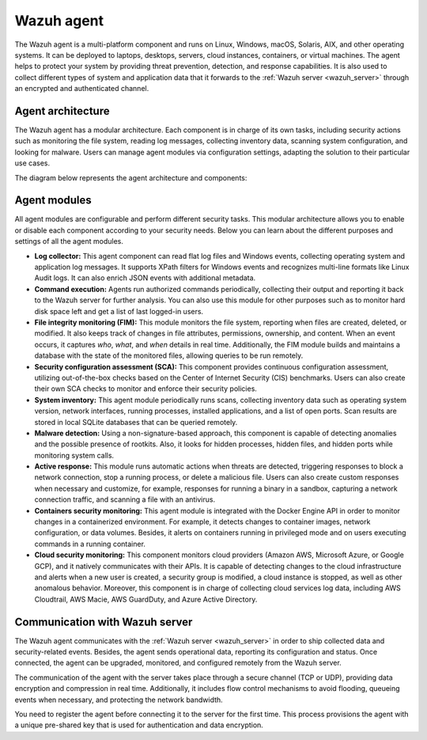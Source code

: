 .. Copyright (C) 2021 Wazuh, Inc.


.. meta::
   :description: The Wazuh agent is multi-platform and runs on monitored systems providing threat prevention, detection, and response capabilities.

.. _wazuh_agent:

Wazuh agent
===========

The Wazuh agent is a multi-platform component and runs on Linux, Windows, macOS, Solaris, AIX, and other operating systems. It can be deployed to laptops, desktops, servers, cloud instances, containers, or virtual machines. The agent helps to protect your system by providing threat prevention, detection, and response capabilities. It is also used to collect different types of system and application data that it forwards to the :ref:`Wazuh server <wazuh_server>` through an encrypted and authenticated channel.

Agent architecture
------------------

The Wazuh agent has a modular architecture. Each component is in charge of its own tasks, including security actions such as monitoring the file system, reading log messages, collecting inventory data, scanning system configuration, and looking for malware. Users can manage agent modules via configuration settings, adapting the solution to their particular use cases.

The diagram below represents the agent architecture and components:

.. thumbnail:: ../../images/getting_started/architecture_agent.png
   :alt: Wazuh agent architecture
   :align: center
   :wrap_image: No


.. _agents_modules: 

Agent modules
-------------

All agent modules are configurable and perform different security tasks. This modular architecture allows you to enable or disable each component according to your security needs. Below you can learn about the different purposes and settings of all the agent modules.

- **Log collector:** This agent component can read flat log files and Windows events, collecting operating system and application log messages. It supports XPath filters for Windows events and recognizes multi-line formats like Linux Audit logs. It can also enrich JSON events with additional metadata.

- **Command execution:** Agents run authorized commands periodically, collecting their output and reporting it back to the Wazuh server for further analysis. You can also use this module for other purposes such as to monitor hard disk space left and get a list of last logged-in users.

- **File integrity monitoring (FIM):** This module monitors the file system, reporting when files are created, deleted, or modified. It also keeps track of changes in file attributes, permissions, ownership, and content. When an event occurs, it captures *who*, *what*, and *when* details in real time. Additionally, the FIM module builds and maintains a database with the state of the monitored files, allowing queries to be run remotely.

- **Security configuration assessment (SCA):** This component provides continuous configuration assessment, utilizing out-of-the-box checks based on the Center of Internet Security (CIS) benchmarks. Users can also create their own SCA checks to monitor and enforce their security policies.

- **System inventory:** This agent module periodically runs scans, collecting inventory data such as operating system version, network interfaces, running processes, installed applications, and a list of open ports. Scan results are stored in local SQLite databases that can be queried remotely.

- **Malware detection:** Using a non-signature-based approach, this component is capable of detecting anomalies and the possible presence of rootkits. Also, it looks for hidden processes, hidden files, and hidden ports while monitoring system calls. 

- **Active response:** This module runs automatic actions when threats are detected, triggering responses to block a network connection, stop a running process, or delete a malicious file. Users can also create custom responses when necessary and customize, for example, responses for running a binary in a sandbox, capturing a network connection traffic, and scanning a file with an antivirus.

- **Containers security monitoring:** This agent module is integrated with the Docker Engine API in order to monitor changes in a containerized environment. For example, it detects changes to container images, network configuration, or data volumes. Besides, it alerts on containers running in privileged mode and on users executing commands in a running container.

- **Cloud security monitoring:** This component monitors cloud providers (Amazon AWS, Microsoft Azure, or Google GCP), and it natively communicates with their APIs. It is capable of detecting changes to the cloud infrastructure and alerts when a new user is created, a security group is modified, a cloud instance is stopped, as well as other anomalous behavior. Moreover, this component is in charge of collecting cloud services log data, including AWS Cloudtrail, AWS Macie, AWS GuardDuty, and Azure Active Directory.

Communication with Wazuh server
-------------------------------

The Wazuh agent communicates with the :ref:`Wazuh server <wazuh_server>` in order to ship collected data and security-related events. Besides, the agent sends operational data, reporting its configuration and status. Once connected, the agent can be upgraded, monitored, and configured remotely from the Wazuh server.

The communication of the agent with the server takes place through a secure channel (TCP or UDP), providing data encryption and compression in real time. Additionally, it includes flow control mechanisms to avoid flooding, queueing events when necessary, and protecting the network bandwidth.

You need to register the agent before connecting it to the server for the first time. This process provisions the agent with a unique pre-shared key that is used for authentication and data encryption. 
